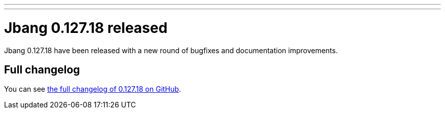 ---
---
# Jbang 0.127.18 released
:page-tags: [release]
:page-tagline: 0.127.18 is the latest release.
:page-author: maxandersen

Jbang 0.127.18 have been released with a new round of bugfixes and documentation improvements.

== Full changelog

You can see https://github.com/jbangdev/jbang/releases/tag/v0.127.18[the full changelog of 0.127.18 on GitHub].
